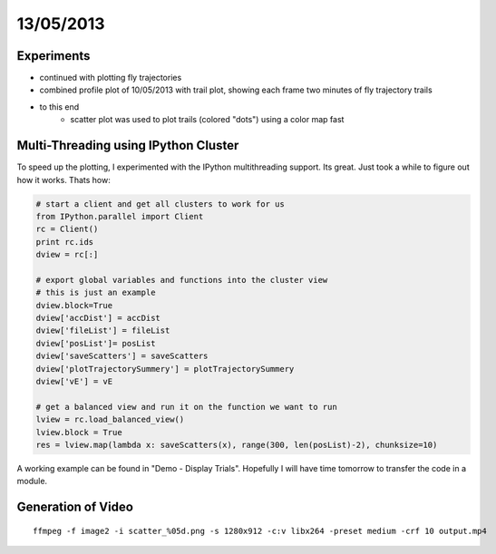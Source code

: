 ==========
13/05/2013
==========

Experiments
===========

- continued with plotting fly trajectories
- combined profile plot of 10/05/2013 with trail plot, showing each frame two minutes of fly trajectory trails

.. image::
    ../../../../images/doc/20130513-trail-profile-plot.png
    
    
- to this end
    - scatter plot was used to plot trails (colored "dots") using a color map fast

.. plot:: 

    from pylab import *
    cdict =      {'red':   ((0.0+0.0*0.25, 0.5, 0.2),# 1st vial
                            (0.0+0.9*0.25, 0.5, 0.5),
                            (0.0+1.0*0.25, 1.0, 1.0), 
                            (0.25+0.0*0.25, 0.0, 0.0),# 2nd vial
                            (0.25+0.0*0.25, 0.0, 0.0),
                            (0.25+1.0*0.25, 0.0, 0.0), 
                            (0.50+0.0*0.25, 0.2, 0.2),# 3rd vial
                            (0.50+0.9*0.25, 0.5, 0.5),
                            (0.50+1.0*0.25, 1.0, 1.0), 
                            (0.75+0.0*0.25, 0.0, 0.0),# 4th vial
                            (0.75+0.9*0.25, 0.0, 0.0),
                            (0.75+1.0*0.25, 0.0, 0.0), 
                            ),
                  'green': ((0.0+0.0*0.25, 0.0, 0.0),# 1st vial
                            (0.0+0.9*0.25, 0.0, 0.0),
                            (0.0+1.0*0.25, 0.0, 0.0), 
                            (0.25+0.0*0.25, 0.2, 0.2),# 2nd vial
                            (0.25+0.9*0.25, 0.5, 0.5),
                            (0.25+1.0*0.25, 1.0, 1.0), 
                            (0.50+0.0*0.25, 0.2, 0.2),# 3rd vial
                            (0.50+0.9*0.25, 0.5, 0.5),
                            (0.50+1.0*0.25, 1.0, 1.0), 
                            (0.75+0.0*0.25, 0.0, 0.0),# 4th vial
                            (0.75+0.9*0.25, 0.0, 0.0),
                            (0.75+1.0*0.25, 0.0, 0.0), 
                            ),
                  'blue':  ((0.0+0.0*0.25, 0.2, 0.2), # 1st vial
                            (0.0+0.9*0.25, 0.1, 0.1),
                            (0.0+1.0*0.25, 0.0, 0.0),  
                            (0.25+0.0*0.25, 0.0, 0.0),# 2nd vial
                            (0.25+0.0*0.25, 0.0, 0.0),
                            (0.25+1.0*0.25, 0.0, 0.0), 
                            (0.50+0.0*0.25, 0.0, 0.0),# 3rd vial
                            (0.50+0.9*0.25, 0.0, 0.0),
                            (0.50+1.0*0.25, 0.0, 0.0), 
                            (0.75+0.0*0.25, 0.2, 0.2),# 4th vial
                            (0.75+0.9*0.25, 0.5, 0.5),
                            (0.75+1.0*0.25, 1.0, 1.0), 
                            )
                 } 
    my_cmap = matplotlib.colors.LinearSegmentedColormap('my_colormap',cdict,256)
    pcolor(rand(10,10),cmap=my_cmap)
    colorbar()
    
Multi-Threading using IPython Cluster
=====================================
To speed up the plotting, I experimented with the IPython multithreading support. Its great. Just took a while to figure out how it works. Thats how:

.. code-block:: python

    # start a client and get all clusters to work for us
    from IPython.parallel import Client
    rc = Client()
    print rc.ids
    dview = rc[:]
    
    # export global variables and functions into the cluster view
    # this is just an example
    dview.block=True
    dview['accDist'] = accDist
    dview['fileList'] = fileList
    dview['posList']= posList
    dview['saveScatters'] = saveScatters
    dview['plotTrajectorySummery'] = plotTrajectorySummery
    dview['vE'] = vE
    
    # get a balanced view and run it on the function we want to run
    lview = rc.load_balanced_view()
    lview.block = True
    res = lview.map(lambda x: saveScatters(x), range(300, len(posList)-2), chunksize=10)
    
A working example can be found in "Demo - Display Trials". Hopefully I will have time tomorrow to transfer the code in a module.

Generation of Video
===================

::

    ffmpeg -f image2 -i scatter_%05d.png -s 1280x912 -c:v libx264 -preset medium -crf 10 output.mp4
